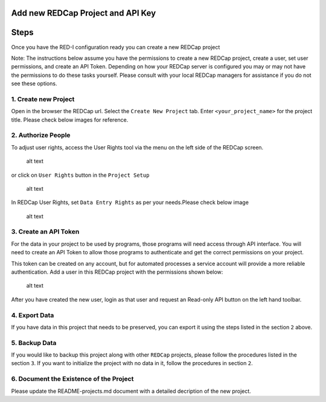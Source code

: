 Add new REDCap Project and API Key
==================================

Steps
=====

Once you have the RED-I configuration ready you can create a new REDCap
project

Note: The instructions below assume you have the permissions to create a
new REDCap project, create a user, set user permissions, and create an
API Token. Depending on how your REDCap server is configured you may or
may not have the permissions to do these tasks yourself. Please consult
with your local REDCap managers for assistance if you do not see these
options.

1. Create new Project
---------------------

Open in the browser the REDCap url. Select the ``Create New Project``
tab. Enter ``<your_project_name>`` for the project title. Please check
below images for reference.

|alt text| |alt text|

2. Authorize People
-------------------

To adjust user rights, access the User Rights tool via the menu on the
left side of the REDCap screen.

.. figure:: images/add_new_redcap_project/image_02.png
   :alt: alt text

   alt text
or click on ``User Rights`` button in the ``Project Setup``

.. figure:: images/add_new_redcap_project/image_4.png
   :alt: alt text

   alt text
In REDCap User Rights, set ``Data Entry Rights`` as per your
needs.Please check below image

.. figure:: images/add_new_redcap_project/image_6.png
   :alt: alt text

   alt text
3. Create an API Token
----------------------

For the data in your project to be used by programs, those programs will
need access through API interface. You will need to create an API Token
to allow those programs to authenticate and get the correct permissions
on your project.

This token can be created on any account, but for automated processes a
service account will provide a more reliable authentication. Add a user
in this REDCap project with the permissions shown below:

.. figure:: images/add_new_redcap_project/image_11.png
   :alt: alt text

   alt text
After you have created the new user, login as that user and request an
Read-only API button on the left hand toolbar. |alt text|

4. Export Data
--------------

If you have data in this project that needs to be preserved, you can
export it using the steps listed in the section ``2`` above.

5. Backup Data
--------------

If you would like to backup this project along with other ``REDCap``
projects, please follow the procedures listed in the section ``3``. If
you want to initialize the project with no data in it, follow the
procedures in section ``2``.

6. Document the Existence of the Project
----------------------------------------

Please update the README-projects.md document with a detailed decription
of the new project.

.. |alt text| image:: images/add_new_redcap_project/image_0.png
.. |alt text| image:: images/add_new_redcap_project/image_1.png
.. |alt text| image:: images/add_new_redcap_project/image_12.png
